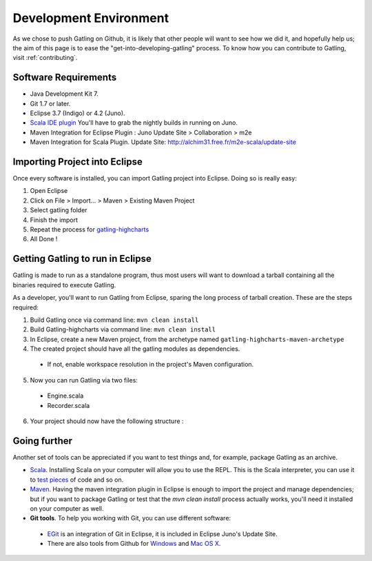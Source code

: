 .. _dev-environment:

#######################
Development Environment
#######################

As we chose to push Gatling on Github, it is likely that other people will want to see how we did it, and hopefully help us; the aim of this page is to ease the "get-into-developing-gatling" process.
To know how you can contribute to Gatling, visit :ref:`contributing`.

Software Requirements
=====================

* Java Development Kit 7.
* Git 1.7 or later.
* Eclipse 3.7 (Indigo) or 4.2 (Juno).
* `Scala IDE plugin <http://scala-ide.org>`_ You'll have to grab the nightly builds in running on Juno.
* Maven Integration for Eclipse Plugin : Juno Update Site > Collaboration > m2e
* Maven Integration for Scala Plugin. Update Site: http://alchim31.free.fr/m2e-scala/update-site

Importing Project into Eclipse
==============================

Once every software is installed, you can import Gatling project into Eclipse. Doing so is really easy:

1. Open Eclipse
2. Click on File > Import... > Maven > Existing Maven Project
3. Select gatling folder
4. Finish the import
5. Repeat the process for `gatling-highcharts <https://github.com/excilys/gatling-highcharts>`_
6. All Done !

Getting Gatling to run in Eclipse
=================================

Gatling is made to run as a standalone program, thus most users will want to download a tarball containing all the binaries required to execute Gatling.

As a developer, you'll want to run Gatling from Eclipse, sparing the long process of tarball creation. These are the steps required:

1. Build Gatling once via command line: ``mvn clean install``
2. Build Gatling-highcharts via command line: ``mvn clean install``
3. In Eclipse, create a new Maven project, from the archetype named ``gatling-highcharts-maven-archetype``
4. The created project should have all the gatling modules as dependencies.

  * If not, enable workspace resolution in the project's Maven configuration.

5. Now you can run Gatling via two files:

  * Engine.scala
  * Recorder.scala

6. Your project should now have the following structure :

.. image:: img/eclipse_archetype.png
  :alt: Archetype structure

Going further
=============

Another set of tools can be appreciated if you want to test things and, for example, package Gatling as an archive.

* `Scala <http://www.scala-lang.org/downloads>`_. Installing Scala on your computer will allow you to use the REPL. This is the Scala interpreter, you can use it to `test pieces <http://www.scala-lang.org/node/166>`_ of code and so on.
* `Maven <http://maven.apache.org/>`_. Having the maven integration plugin in Eclipse is enough to import the project and manage dependencies; but if you want to package Gatling or test that the *mvn clean install* process actually works, you'll need it installed on your computer as well.
* **Git tools**. To help you working with Git, you can use different software:

 * `EGit <http://eclipse.org/egit/>`_ is an integration of Git in Eclipse, it is included in Eclipse Juno's Update Site.
 * There are also tools from Github for `Windows <http://windows.github.com>`_ and `Mac OS X <http://mac.github.com>`_.